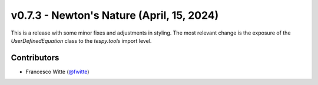 v0.7.3 - Newton's Nature (April, 15, 2024)
++++++++++++++++++++++++++++++++++++++++++

This is a release with some minor fixes and adjustments in
styling. The most relevant change is the exposure of the
`UserDefinedEquation` class to the `tespy.tools` import level.

Contributors
############
- Francesco Witte (`@fwitte <https://github.com/fwitte>`__)
